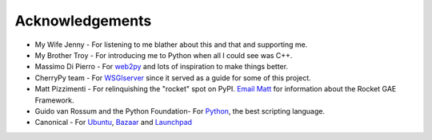 
================
Acknowledgements
================

* My Wife Jenny - For listening to me blather about this and that and supporting me.
* My Brother Troy - For introducing me to Python when all I could see was C++.
* Massimo Di Pierro - For `web2py <http://www.web2py.com>`_ and lots of inspiration to make things better.
* CherryPy team - For `WSGIserver <http://www.cherrypy.org/browser/trunk/cherrypy/wsgiserver>`_ since it served as a guide for some of this project.
* Matt Pizzimenti - For relinquishing the "rocket" spot on PyPI.  `Email Matt <mailto:mjpizz+rocket@gmail.com>`_ for information about the Rocket GAE Framework.
* Guido van Rossum and the Python Foundation- For `Python <http://www.python.org>`_, the best scripting language.
* Canonical - For `Ubuntu <http://www.ubuntu.com>`_, `Bazaar <http://www.bazaar-vcs.org>`_ and `Launchpad <http://launchpad.net>`_
